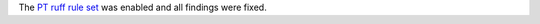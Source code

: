The `PT ruff rule set <https://docs.astral.sh/ruff/rules/#flake8-pytest-style-pt>`_ was enabled and all findings were fixed.
